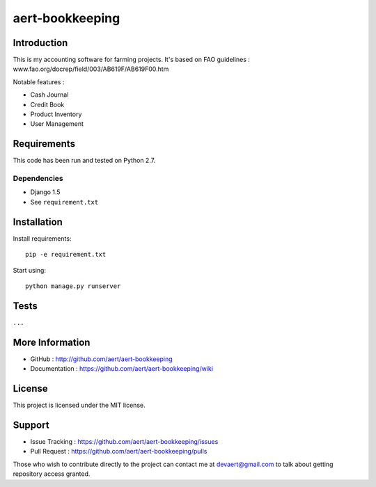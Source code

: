 aert-bookkeeping
''''''''''''''''

Introduction
************
 
This is my accounting software for farming projects.
It's based on FAO guidelines : www.fao.org/docrep/field/003/AB619F/AB619F00.htm

Notable features :

* Cash Journal
* Credit Book
* Product Inventory
* User Management

Requirements 
************
 
This code has been run and tested on Python 2.7.

Dependencies
============
 
* Django 1.5
* See ``requirement.txt``

Installation
************
 
Install requirements::
 
  pip -e requirement.txt
 
Start using::
 
  python manage.py runserver

Tests 
*****
 
``...``

More Information 
****************
 
* GitHub : http://github.com/aert/aert-bookkeeping
* Documentation : https://github.com/aert/aert-bookkeeping/wiki
 
License 
*******
 
This project is licensed under the MIT license.

Support 
*******
 
* Issue Tracking : https://github.com/aert/aert-bookkeeping/issues
* Pull Request : https://github.com/aert/aert-bookkeeping/pulls

Those who wish to contribute directly to the project can contact me at devaert@gmail.com to talk about getting repository access granted.


